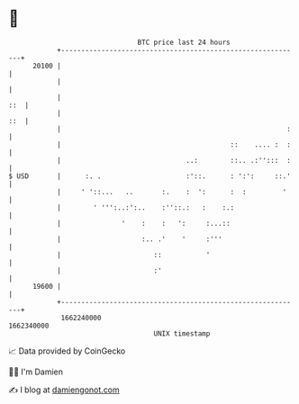 * 👋

#+begin_example
                                   BTC price last 24 hours                    
               +------------------------------------------------------------+ 
         20100 |                                                            | 
               |                                                            | 
               |                                                        ::  | 
               |                                                        ::  | 
               |                                                        :   | 
               |                                          ::    .... :  :   | 
               |                               ..:        ::.. .:'':::  :   | 
   $ USD       |      :. .                     :'::.      : ':':     ::.'   | 
               |     ' '::...   ..       :.    :  ':      :  :         '    | 
               |        ' ''':..:':..    :''::.:   :    :.:                 | 
               |               '    :    :   ':     :...::                  | 
               |                    :.. .'    '     :'''                    | 
               |                       ::           '                       | 
               |                       :'                                   | 
         19600 |                                                            | 
               +------------------------------------------------------------+ 
                1662240000                                        1662340000  
                                       UNIX timestamp                         
#+end_example
📈 Data provided by CoinGecko

🧑‍💻 I'm Damien

✍️ I blog at [[https://www.damiengonot.com][damiengonot.com]]
